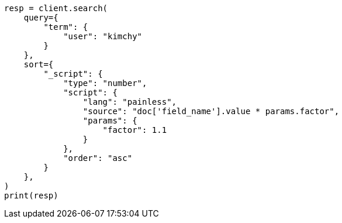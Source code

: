 // This file is autogenerated, DO NOT EDIT
// search/search-your-data/sort-search-results.asciidoc:602

[source, python]
----
resp = client.search(
    query={
        "term": {
            "user": "kimchy"
        }
    },
    sort={
        "_script": {
            "type": "number",
            "script": {
                "lang": "painless",
                "source": "doc['field_name'].value * params.factor",
                "params": {
                    "factor": 1.1
                }
            },
            "order": "asc"
        }
    },
)
print(resp)
----
